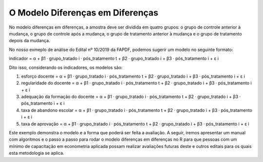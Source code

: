 """"""""""""""""""""""""
O Modelo Diferenças em Diferenças
""""""""""""""""""""""""

No modelo diferenças em diferenças, a amostra deve ser dividida em quatro grupos: o grupo de controle anterior à mudança, o grupo de controle após a mudança, o grupo de tratamento anterior à mudança e o grupo de tratamento depois da mudança.

No nosso exmeplo de análise do Edital nº 10/2019 da FAPDF, podemos sugerir um modelo no seguinte formato:

indicador = α + β1 · grupo_tratado i · pós_tratamento t + β2 · grupo_tratado i + β3 · pós_tratamento i + ε i

Dito isso, considerando os indicadores, os modelos são:

1.	esforço docente = α + β1 · grupo_tratado i · pós_tratamento t + β2 · grupo_tratado i + β3 · pós_tratamento i + ε i

2.	regularidade do docente = α + β1 · grupo_tratado i · pós_tratamento t + β2 · grupo_tratado i + β3 · pós_tratamento i + ε i

3.	adequação da formação do docente = α + β1 · grupo_tratado i · pós_tratamento t + β2 · grupo_tratado i + β3 · pós_tratamento i + ε i

4.	taxa de abandono escolar = α + β1 · grupo_tratado i · pós_tratamento t + β2 · grupo_tratado i + β3 · pós_tratamento i + ε i

5.	taxa de aprovação = α + β1 · grupo_tratado i · pós_tratamento t + β2 · grupo_tratado i + β3 · pós_tratamento i + ε i

Este exemplo demonstra o modelo e a forma que poderá ser feita a avaliação. A seguir, iremos apresentar um manual com algoritmos e o passo a passo para rodar o modelo diferenças em diferenças no R para que pessoas com um mínimo de capacitação em econometria aplicada possam realizar avaliações futuras deste e outros editais para os quais esta metodologia se aplica.
